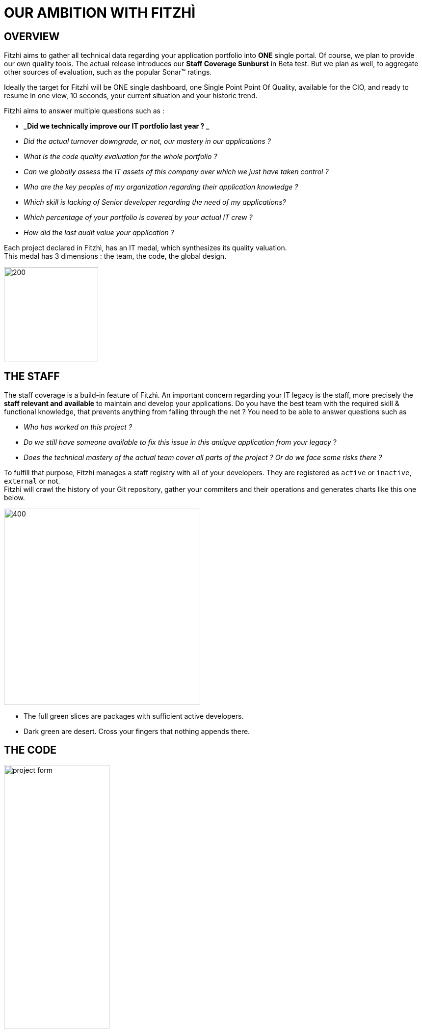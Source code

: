 = OUR AMBITION WITH FITZHÌ
:nofooter:

== OVERVIEW
Fitzhì aims to gather all technical data regarding your application portfolio into *ONE* single portal. 
Of course, we plan to provide our own quality tools. The actual release introduces our *Staff Coverage Sunburst* in Beta test. But we plan as well, to aggregate other sources of evaluation, such as the popular Sonar(TM) ratings. +

Ideally the target for Fitzhì will be ONE single dashboard, one Single Point Point Of Quality, available for the CIO, and ready to resume in one view, 10 seconds, your current situation and your historic trend. +

Fitzhì aims to answer multiple questions such as :

* **_Did we technically improve our IT portfolio last year ? _**  
* _Did the actual turnover downgrade, or not, our mastery in our applications ?_
* _What is the code quality evaluation for the whole portfolio ?_
* _Can we globally assess the IT assets of this company over which we just have taken control ?_
* _Who are the key peoples of my organization regarding their application knowledge ?_
* _Which skill is lacking of Senior developer regarding the need of my applications?_
* _Which percentage of your portfolio is covered by your actual IT crew ?_
* _How did the last audit value your application ?_ 

Each project declared in Fitzhì, has an IT medal, which synthesizes its quality valuation. +
This medal has 3 dimensions : the team, the code, the global design.

image::/assets/img/vision/tech-medal.png[200, 192]

== THE STAFF 
The staff coverage is a build-in feature of Fitzhì.
An important concern regarding your IT legacy is the staff, more precisely the **staff relevant and available** to maintain and develop your applications. Do you have the best team with the required skill & functional knowledge, that prevents anything from falling through the net ?
You need to be able to answer questions such as 

* _Who has worked on this project ?_
* _Do we still have someone available to fix this issue in this antique application from your legacy_ ?
* _Does the technical mastery of the actual team cover all parts of the project ? Or do we face some risks there ?_

To fulfill that purpose, Fitzhì manages a staff registry with all of your developers. 
They are registered as `active` or `inactive`, `external` or not. +
Fitzhì will crawl the history of your Git repository, gather your commiters and their operations 
 and generates charts like this one below.

[.text-center]
image::/assets/img/vision/staff-coverage.png[400, 400]

* The full green slices are packages with sufficient active developers.
* Dark green are desert. Cross your fingers that nothing appends there.  

== THE CODE

image::/assets/img/vision/project-form.png[width=50%]

image::/assets/img/vision/project-sonar.png[width=50%]

Fitzhì links each application with its Sonar(TM) perspective(s). It processes a *unique* note, based on metrics affected by their weights. Our application Fitzhì had a note of 72%, long time ago in the past.

== THE DESIGN
Automatic tool cannot completly evaluate your applications. +
More or less regularly, experts audit your applications and assess their qualities in terms of good practices on several themes which appear to you to be key and significant for these applications. +
In the example below, the `General organization`, the `Build process` and the `Documentation` were considered important for evaluating an application. We could add `Performance`, `Technical design`...

image::/assets/img/vision/project-audit.png[width=50%]

In the end a score is assigned which summarizes the technical evaluation of an application according to expert opinions.

